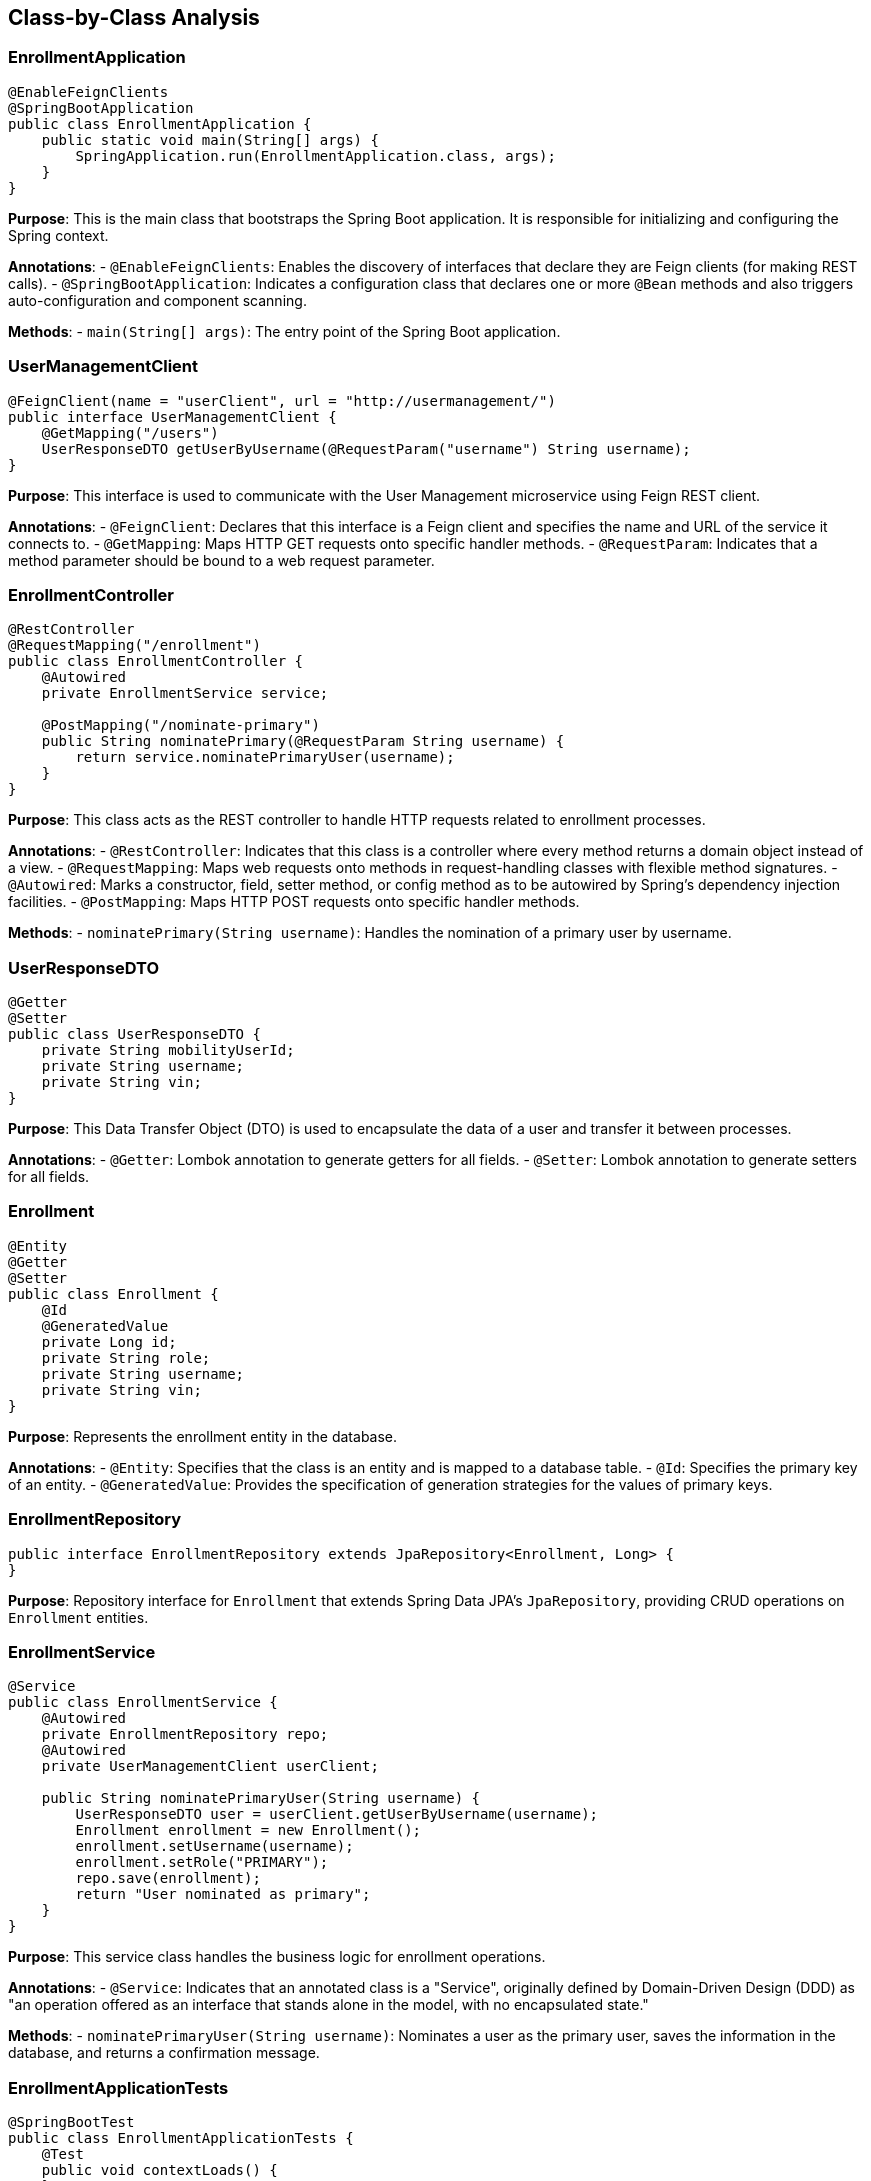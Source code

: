 == Class-by-Class Analysis

=== EnrollmentApplication

[source,java]
----
@EnableFeignClients
@SpringBootApplication
public class EnrollmentApplication {
    public static void main(String[] args) {
        SpringApplication.run(EnrollmentApplication.class, args);
    }
}
----

*Purpose*: This is the main class that bootstraps the Spring Boot application. It is responsible for initializing and configuring the Spring context.

*Annotations*:
- `@EnableFeignClients`: Enables the discovery of interfaces that declare they are Feign clients (for making REST calls).
- `@SpringBootApplication`: Indicates a configuration class that declares one or more `@Bean` methods and also triggers auto-configuration and component scanning.

*Methods*:
- `main(String[] args)`: The entry point of the Spring Boot application.

=== UserManagementClient

[source,java]
----
@FeignClient(name = "userClient", url = "http://usermanagement/")
public interface UserManagementClient {
    @GetMapping("/users")
    UserResponseDTO getUserByUsername(@RequestParam("username") String username);
}
----

*Purpose*: This interface is used to communicate with the User Management microservice using Feign REST client.

*Annotations*:
- `@FeignClient`: Declares that this interface is a Feign client and specifies the name and URL of the service it connects to.
- `@GetMapping`: Maps HTTP GET requests onto specific handler methods.
- `@RequestParam`: Indicates that a method parameter should be bound to a web request parameter.

=== EnrollmentController

[source,java]
----
@RestController
@RequestMapping("/enrollment")
public class EnrollmentController {
    @Autowired
    private EnrollmentService service;

    @PostMapping("/nominate-primary")
    public String nominatePrimary(@RequestParam String username) {
        return service.nominatePrimaryUser(username);
    }
}
----

*Purpose*: This class acts as the REST controller to handle HTTP requests related to enrollment processes.

*Annotations*:
- `@RestController`: Indicates that this class is a controller where every method returns a domain object instead of a view.
- `@RequestMapping`: Maps web requests onto methods in request-handling classes with flexible method signatures.
- `@Autowired`: Marks a constructor, field, setter method, or config method as to be autowired by Spring's dependency injection facilities.
- `@PostMapping`: Maps HTTP POST requests onto specific handler methods.

*Methods*:
- `nominatePrimary(String username)`: Handles the nomination of a primary user by username.

=== UserResponseDTO

[source,java]
----
@Getter
@Setter
public class UserResponseDTO {
    private String mobilityUserId;
    private String username;
    private String vin;
}
----

*Purpose*: This Data Transfer Object (DTO) is used to encapsulate the data of a user and transfer it between processes.

*Annotations*:
- `@Getter`: Lombok annotation to generate getters for all fields.
- `@Setter`: Lombok annotation to generate setters for all fields.

=== Enrollment

[source,java]
----
@Entity
@Getter
@Setter
public class Enrollment {
    @Id
    @GeneratedValue
    private Long id;
    private String role;
    private String username;
    private String vin;
}
----

*Purpose*: Represents the enrollment entity in the database.

*Annotations*:
- `@Entity`: Specifies that the class is an entity and is mapped to a database table.
- `@Id`: Specifies the primary key of an entity.
- `@GeneratedValue`: Provides the specification of generation strategies for the values of primary keys.

=== EnrollmentRepository

[source,java]
----
public interface EnrollmentRepository extends JpaRepository<Enrollment, Long> {
}
----

*Purpose*: Repository interface for `Enrollment` that extends Spring Data JPA's `JpaRepository`, providing CRUD operations on `Enrollment` entities.

=== EnrollmentService

[source,java]
----
@Service
public class EnrollmentService {
    @Autowired
    private EnrollmentRepository repo;
    @Autowired
    private UserManagementClient userClient;

    public String nominatePrimaryUser(String username) {
        UserResponseDTO user = userClient.getUserByUsername(username);
        Enrollment enrollment = new Enrollment();
        enrollment.setUsername(username);
        enrollment.setRole("PRIMARY");
        repo.save(enrollment);
        return "User nominated as primary";
    }
}
----

*Purpose*: This service class handles the business logic for enrollment operations.

*Annotations*:
- `@Service`: Indicates that an annotated class is a "Service", originally defined by Domain-Driven Design (DDD) as "an operation offered as an interface that stands alone in the model, with no encapsulated state."

*Methods*:
- `nominatePrimaryUser(String username)`: Nominates a user as the primary user, saves the information in the database, and returns a confirmation message.

=== EnrollmentApplicationTests

[source,java]
----
@SpringBootTest
public class EnrollmentApplicationTests {
    @Test
    public void contextLoads() {
    }
}
----

*Purpose*: This class contains integration tests to ensure the Spring context loads correctly.

*Annotations*:
- `@SpringBootTest`: Provides support for loading a Spring ApplicationContext and having beans `@Autowired` into your test instance.
- `@Test`: Denotes that a method is a test method.

== Runtime View Diagrams

=== User Registration Flow

[plantuml, user-registration-sequence, png]
----
@startuml
actor User as user
participant "EnrollmentController" as controller
participant "EnrollmentService" as service
participant "EnrollmentRepository" as repo

user -> controller : register(username, details)
controller -> service : registerUser(username, details)
service -> repo : save(new Enrollment)
repo --> service : enrollmentSaved
service --> controller : "User registered"
controller --> user : "User registered"
@enduml
----

=== Authentication/Login Flow

[plantuml, authentication-sequence, png]
----
@startuml
actor User as user
participant "AuthenticationController" as authController
participant "AuthenticationService" as authService
participant "UserRepository" as userRepo

user -> authController : login(username, password)
authController -> authService : authenticate(username, password)
authService -> userRepo : findByUsername(username)
userRepo --> authService : user
authService --> authController : token
authController --> user : token
@enduml
----

=== JWT Token Validation Flow

[plantuml, jwt-validation-sequence, png]
----
@startuml
actor User as user
participant "ResourceController" as resource
participant "JwtFilter" as jwtFilter
participant "AuthenticationService" as authService

user -> resource : accessResource(token)
resource -> jwtFilter : validateToken(token)
jwtFilter -> authService : decodeToken(token)
authService --> jwtFilter : userDetails
jwtFilter --> resource : proceed
resource --> user : resourceData
@enduml
----

== Entity Relationship Diagram

[plantuml, er-diagram, png]
----
@startuml
entity "Enrollment" {
    * id : Long
    ---
    role : String
    username : String
    vin : String
}
@enduml
----

*Enrollment*: Represents the enrollment details of a user. It includes fields for user roles, usernames, and vehicle identification numbers (VINs).

== Detailed Component Interactions

=== Controller-Service-Repository Interactions

1. **Controller**: Receives HTTP requests, delegates business processing to services, and returns responses.
2. **Service**: Contains business logic, interacts with repositories to persist data.
3. **Repository**: Abstracts the data store, providing CRUD operations on entities.

=== Data Flow Through Layers

1. **HTTP Request**: Comes into the Controller.
2. **Controller**: Parses the request, calls the appropriate service method.
3. **Service**: Processes the request, interacts with the repository.
4. **Repository**: Performs database operations.
5. **Service**: Processes the data returned by the repository.
6. **Controller**: Sends the response back to the client.

=== Exception Propagation

Exceptions are thrown at the repository or service layer and are propagated up to the controllers where they are handled and an appropriate HTTP response is returned.

=== Transaction Boundaries

Transactions are typically started at the service layer ensuring that all operations within a single service method are completed successfully before the transaction is committed. If an exception occurs, the transaction is rolled back.

This detailed design document provides a comprehensive overview of the Enrollment Application, focusing on its architecture, classes, interactions, and processes. It serves as a guide for developers to understand and work on the application effectively.